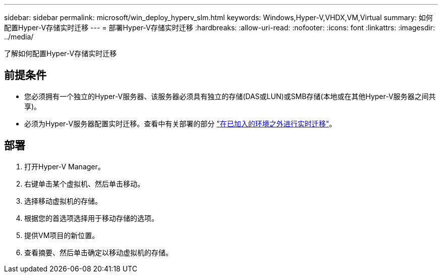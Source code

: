 ---
sidebar: sidebar 
permalink: microsoft/win_deploy_hyperv_slm.html 
keywords: Windows,Hyper-V,VHDX,VM,Virtual 
summary: 如何配置Hyper-V存储实时迁移 
---
= 部署Hyper-V存储实时迁移
:hardbreaks:
:allow-uri-read: 
:nofooter: 
:icons: font
:linkattrs: 
:imagesdir: ../media/


[role="lead"]
了解如何配置Hyper-V存储实时迁移



== 前提条件

* 您必须拥有一个独立的Hyper-V服务器、该服务器必须具有独立的存储(DAS或LUN)或SMB存储(本地或在其他Hyper-V服务器之间共享)。
* 必须为Hyper-V服务器配置实时迁移。查看中有关部署的部分 link:win_deploy_hyperv_replica_oce.html["在已加入的环境之外进行实时迁移"]。




== 部署

. 打开Hyper-V Manager。
. 右键单击某个虚拟机、然后单击移动。
. 选择移动虚拟机的存储。
. 根据您的首选项选择用于移动存储的选项。
. 提供VM项目的新位置。
. 查看摘要、然后单击确定以移动虚拟机的存储。

